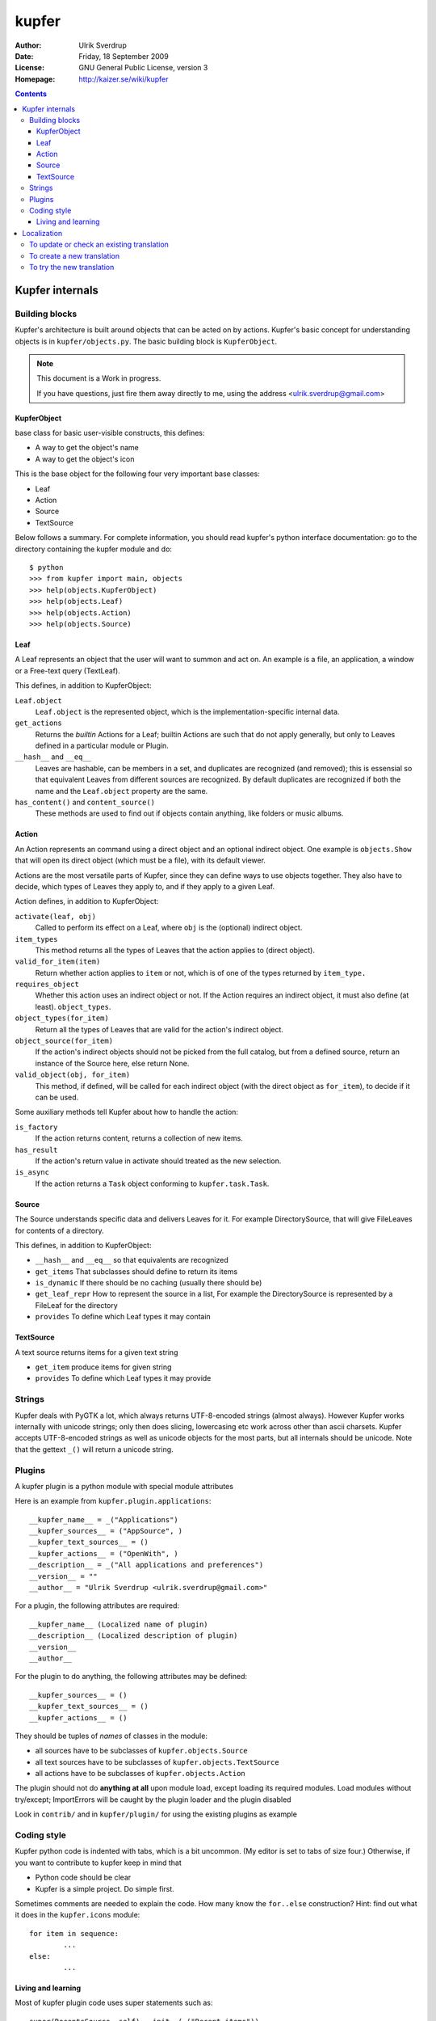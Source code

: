 ======
kupfer
======

:Author: Ulrik Sverdrup
:Date: Friday, 18 September 2009
:License: GNU General Public License, version 3
:Homepage: http://kaizer.se/wiki/kupfer

.. contents::

Kupfer internals
================

Building blocks
---------------

Kupfer's architecture is built around objects that can be acted on by
actions. Kupfer's basic concept for understanding objects is in
``kupfer/objects.py``. The basic building block is ``KupferObject``.

.. note::

    This document is a Work in progress.

    If you have questions, just fire them away directly to me,
    using the address <ulrik.sverdrup@gmail.com>


KupferObject
............

base class for basic user-visible constructs, this defines:

* A way to get the object's name
* A way to get the object's icon

This is the base object for the following four very important base
classes:

* Leaf
* Action
* Source
* TextSource

Below follows a summary. For complete information, you should read
kupfer's python interface documentation: go to the directory containing
the kupfer module and do::

    $ python
    >>> from kupfer import main, objects
    >>> help(objects.KupferObject)
    >>> help(objects.Leaf)
    >>> help(objects.Action)
    >>> help(objects.Source)


Leaf
....

A Leaf represents an object that the user will want to summon and
act on. An example is a file, an application, a window or a Free-text
query (TextLeaf).

This defines, in addition to KupferObject:

``Leaf.object``
    ``Leaf.object`` is the represented object, which is the
    implementation-specific internal data.

``get_actions``
    Returns the *builtin* Actions for a Leaf; builtin Actions are such
    that do not apply generally, but only to Leaves defined in a
    particular module or Plugin.

``__hash__`` and ``__eq__``
    Leaves are hashable, can be members in a set, and duplicates are
    recognized (and removed); this is essensial so that equivalent
    Leaves from different sources are recognized. By default duplicates
    are recognized if both the name and the ``Leaf.object`` property are
    the same.

``has_content()`` and ``content_source()``
    These methods are used to find out if objects contain anything, like
    folders or music albums.

Action
......

An Action represents an command using a direct object and an optional
indirect object. One example is ``objects.Show`` that will open its
direct object (which must be a file), with its default viewer.

Actions are the most versatile parts of Kupfer, since they can define
ways to use objects together. They also have to decide, which types of
Leaves they apply to, and if they apply to a given Leaf.

Action defines, in addition to KupferObject:

``activate(leaf, obj)``
    Called to perform its effect on a Leaf, where ``obj`` is the
    (optional) indirect object.

``item_types``
    This method returns all the types of Leaves that the action
    applies to (direct object).
``valid_for_item(item)``
    Return whether action applies to ``item`` or not, which is of
    one of the types returned by ``item_type.``

``requires_object``
    Whether this action uses an indirect object or not. If the Action
    requires an indirect object, it must also define (at least).
    ``object_types``.
``object_types(for_item)``
    Return all the types of Leaves that are valid for the action's
    indirect object.
``object_source(for_item)``
    If the action's indirect objects should not be picked from the full
    catalog, but from a defined source, return an instance of the Source
    here, else return None.
``valid_object(obj, for_item)``
    This method, if defined,  will be called for each indirect object
    (with the direct object as ``for_item``), to decide if it can be
    used.

Some auxiliary methods tell Kupfer about how to handle the action:

``is_factory``
    If the action returns content, returns a collection of new items.
``has_result``
    If the action's return value in activate should treated as the new
    selection.
``is_async``
    If the action returns a ``Task`` object conforming to
    ``kupfer.task.Task``.

Source
......

The Source understands specific data and delivers Leaves for it. For
example DirectorySource, that will give FileLeaves for contents of a
directory.

This defines, in addition to KupferObject:

* ``__hash__`` and ``__eq__`` so that equivalents are recognized
* ``get_items`` That subclasses should define to return its items
* ``is_dynamic`` If there should be no caching (usually there should be)
* ``get_leaf_repr`` How to represent the source in a list, For example
  the DirectorySource is represented by a FileLeaf for the directory
* ``provides`` To define which Leaf types it may contain

TextSource
..........

A text source returns items for a given text string

* ``get_item`` produce items for given string
* ``provides`` To define which Leaf types it may provide

Strings
-------

Kupfer deals with PyGTK a lot, which always returns UTF-8-encoded
strings (almost always). However Kupfer works internally with unicode
strings; only then does slicing, lowercasing etc work across other than
ascii charsets.
Kupfer accepts UTF-8-encoded strings as well as unicode objects for the
most parts, but all internals should be unicode. Note that the gettext
``_()`` will return a unicode string.

Plugins
-------

A kupfer plugin is a python module with special module attributes

Here is an example from ``kupfer.plugin.applications``::

	__kupfer_name__ = _("Applications")
	__kupfer_sources__ = ("AppSource", )
	__kupfer_text_sources__ = ()
	__kupfer_actions__ = ("OpenWith", )
	__description__ = _("All applications and preferences")
	__version__ = ""
	__author__ = "Ulrik Sverdrup <ulrik.sverdrup@gmail.com>"

For a plugin, the following attributes are required::

	__kupfer_name__ (Localized name of plugin)
	__description__ (Localized description of plugin)
	__version__
	__author__

For the plugin to do anything, the following attributes may be defined::

	__kupfer_sources__ = ()
	__kupfer_text_sources__ = ()
	__kupfer_actions__ = ()

They should be tuples of *names* of classes in the module:

* all sources have to be subclasses of ``kupfer.objects.Source``
* all text sources have to be subclasses of ``kupfer.objects.TextSource``
* all actions have to be subclasses of ``kupfer.objects.Action``

The plugin should not do **anything at all** upon module load, except
loading its required modules. Load modules without try/except;
ImportErrors will be caught by the plugin loader and the plugin disabled

Look in ``contrib/`` and in ``kupfer/plugin/`` for using the existing
plugins as example

Coding style
------------

Kupfer python code is indented with tabs, which is a bit uncommon. (My
editor is set to tabs of size four.) Otherwise, if you want to
contribute to kupfer keep in mind that

* Python code should be clear
* Kupfer is a simple project. Do simple first.

Sometimes comments are needed to explain the code. How many know the
``for..else`` construction? Hint: find out what it does in the
``kupfer.icons`` module::

	for item in sequence:
		...
	else:
		...

Living and learning
...................

Most of kupfer plugin code uses super statements such as::

	super(RecentsSource, self).__init__(_("Recent items"))

when writing new code, you should however use the following style::

	Source.__init__(self, _("Recent items"))

Why? Because the second version is easier to copy! If you copy the whole
class and rename it, which you often do to create new plugins, you have
don't have to-- you are probably using the same superclass.

Localization
============

kupfer is translated using gettext and it is managed in the build system
using intltool. Translation messages are located in the po/ directory.

To update or check an existing translation
------------------------------------------

To update with new strings, run::

    ./waf intlupdate

Then check all fuzzy messages, translate all untranslated messages.
Continue running ``./waf intlupdate`` to check that you have 0 fuzzy and
0 untranslated, then you're finished. ``./waf intlupdate`` will also run
a check of the consistency of the file, so that you know that all syntax
is correct.

If you want to send in the translation to a repository, or as a patch,
you can use git if you have a checked-out copy of kupfer::

    git add po/lang.po
    git commit -m "lang: Updated translation"

    # now we create a patch out of the latest change
    git format-patch HEAD^

where ``lang`` is the two-letter abbreviation. You can send the patch to
the mailing list kupfer-list@gnome.org.


To create a new translation
---------------------------

Add the language to po/LINGUAS with it's (commonly) two-letter code.
Run ./waf intlupdate and then edit the header in the po/lang.po file,
filling in your name and other slots, and importantly the CHARSET. You
probably want to use UTF-8.

When the header is filled-in, run ./waf intlupdate to see that it runs
without errors, and you should have a po/lang.po file ready for
translating.

To try the new translation
--------------------------

Make sure the translation is listed in po/LINGUAS.

To try it, you have to install kupfer with ``./waf install``

If you run ./kupfer-activate.sh from the working directory it won't find
the installed translations unless you make a symlink called ``locale`` to
the installed location (for example ``~/.local/share/locale`` if install
prefix was ``~/.local``).

.. vim: ft=rst tw=72
.. this document best viewed with::
        TMP=$(tempfile); rst2html Manual.rst > $TMP; xdg-open $TMP
